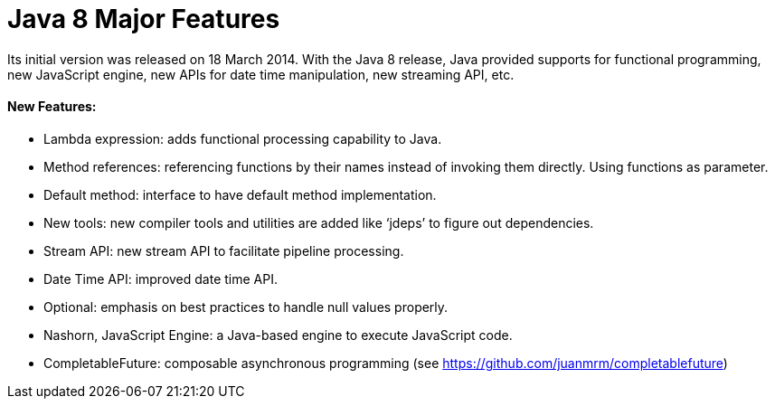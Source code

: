 = Java 8 Major Features

Its initial version was released on 18 March 2014.
With the Java 8 release, Java provided supports for functional programming, new JavaScript engine, new APIs for date time manipulation, new streaming API, etc.

==== New Features:
- Lambda expression: adds functional processing capability to Java.
- Method references: referencing functions by their names instead of invoking them directly. Using functions as parameter.
- Default method: interface to have default method implementation.
- New tools: new compiler tools and utilities are added like ‘jdeps’ to figure out dependencies.
- Stream API: new stream API to facilitate pipeline processing.
- Date Time API: improved date time API.
- Optional: emphasis on best practices to handle null values properly.
- Nashorn, JavaScript Engine: a Java-based engine to execute JavaScript code.
- CompletableFuture: composable asynchronous programming (see https://github.com/juanmrm/completablefuture)

